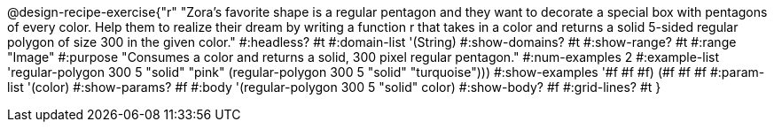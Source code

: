 @design-recipe-exercise{"r"
"Zora's favorite shape is a regular pentagon and they want to decorate a special box with pentagons of every color. Help them to realize their dream by writing a function r that takes in a color and returns a solid 5-sided regular polygon of size 300 in the given color."
#:headless? #t
#:domain-list '(String)
#:show-domains? #t
#:show-range? #t
#:range "Image"
#:purpose "Consumes a color and returns a solid, 300 pixel regular pentagon."
#:num-examples 2
#:example-list '(( regular-polygon 300 5 "solid" "pink"))
             (regular-polygon 300 5 "solid" "turquoise")))
#:show-examples '((#f #f #f) (#f #f #f))
#:param-list '(color)
#:show-params? #f
#:body '(regular-polygon 300 5 "solid" color)
#:show-body? #f
#:grid-lines? #t
}
